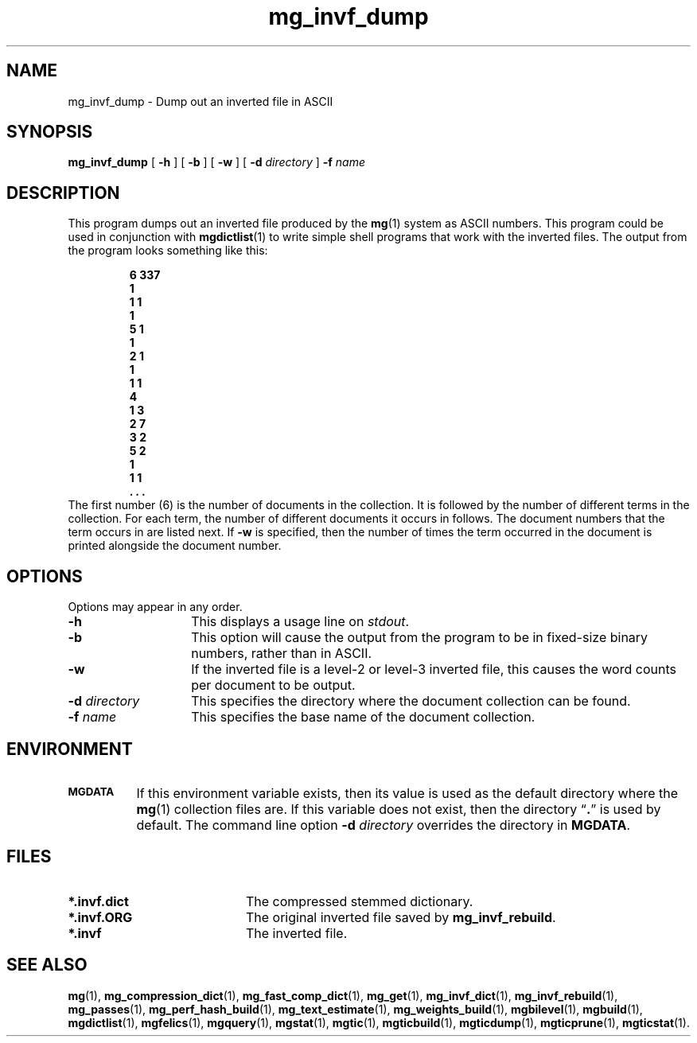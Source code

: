 .TH mg_invf_dump 1 "15 May 1994"
.SH NAME
mg_invf_dump \- Dump out an inverted file in ASCII
.SH SYNOPSIS
.B mg_invf_dump
[
.B \-h
]
[
.B \-b
]
[
.B \-w
]
[
.BI \-d " directory"
]
.BI \-f " name"
.SH DESCRIPTION
This program dumps out an inverted file produced by the
.BR mg (1)
system as ASCII numbers.  This program could be used in conjunction
with
.BR mgdictlist (1)
to write simple shell programs that work with the inverted files.  The
output from the program looks something like this:
.LP
.RS
.ft 3
.nf
6 337
1
 1 1
1
 5 1
1
 2 1
1
 1 1
4
 1 3
 2 7
 3 2
 5 2
1
 1 1
 . . .
.fi
.ft
.RE
The first number (6) is the number of documents in the collection.  It
is followed by the number of different terms in the collection.  For
each term, the number of different documents it occurs in follows. The
document numbers that the term occurs in are listed next.  If
.B \-w
is specified, then the number of times the term occurred in the
document is printed alongside the document number.
.SH OPTIONS
Options may appear in any order.
.TP "\w'\fB\-d\fP \fIdirectory\fP'u+2n"
.B \-h
This displays a usage line on
.IR stdout .
.TP
.B \-b
This option will cause the output from the program to be in fixed-size
binary numbers, rather than in ASCII.
.TP
.B \-w
If the inverted file is a level-2 or level-3 inverted file, this causes
the word counts per document to be output.
.TP
.BI \-d " directory"
This specifies the directory where the document collection can be found.
.TP
.BI \-f " name"
This specifies the base name of the document collection.
.SH ENVIRONMENT
.TP "\w'\fBMGDATA\fP'u+2n"
.SB MGDATA
If this environment variable exists, then its value is used as the
default directory where the
.BR mg (1)
collection files are.  If this variable does not exist, then the
directory \*(lq\fB.\fP\*(rq is used by default.  The command line
option
.BI \-d " directory"
overrides the directory in
.BR MGDATA .
.SH FILES
.TP 20
.B *.invf.dict
The compressed stemmed dictionary.
.TP
.B *.invf.ORG
The original inverted file saved by
.BR mg_invf_rebuild .
.TP
.B *.invf
The inverted file.
.SH "SEE ALSO"
.na
.BR mg (1),
.BR mg_compression_dict (1),
.BR mg_fast_comp_dict (1),
.BR mg_get (1),
.BR mg_invf_dict (1),
.BR mg_invf_rebuild (1),
.BR mg_passes (1),
.BR mg_perf_hash_build (1),
.BR mg_text_estimate (1),
.BR mg_weights_build (1),
.BR mgbilevel (1),
.BR mgbuild (1),
.BR mgdictlist (1),
.BR mgfelics (1),
.BR mgquery (1),
.BR mgstat (1),
.BR mgtic (1),
.BR mgticbuild (1),
.BR mgticdump (1),
.BR mgticprune (1),
.BR mgticstat (1).
